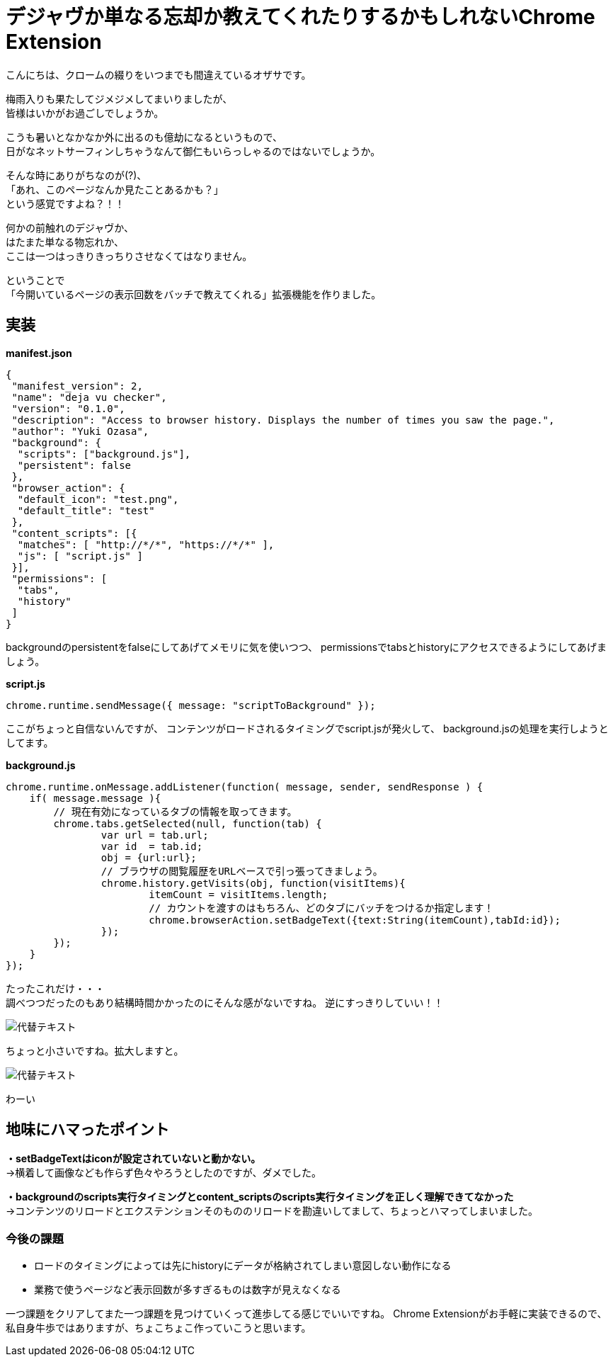 = デジャヴか単なる忘却か教えてくれたりするかもしれないChrome Extension
:published_at: 2017-06-19
:hp-alt-title: I-may-tell-me-whether-it-is-a-Deja-vu-or-easy-oblivion-Chrome-extension
:hp-tags: ozasa,Chrome Extension

こんにちは、クロームの綴りをいつまでも間違えているオザサです。

梅雨入りも果たしてジメジメしてまいりましたが、 +
皆様はいかがお過ごしでしょうか。

こうも暑いとなかなか外に出るのも億劫になるというもので、 +
日がなネットサーフィンしちゃうなんて御仁もいらっしゃるのではないでしょうか。

そんな時にありがちなのが(?)、 +
「あれ、このページなんか見たことあるかも？」 +
という感覚ですよね？！！

何かの前触れのデジャヴか、 +
はたまた単なる物忘れか、 +
ここは一つはっきりきっちりさせなくてはなりません。

ということで +
「今開いているページの表示回数をバッチで教えてくれる」拡張機能を作りました。


## 実装


**manifest.json**

[source,json]
----
{
 "manifest_version": 2,
 "name": "deja vu checker",
 "version": "0.1.0",
 "description": "Access to browser history. Displays the number of times you saw the page.",
 "author": "Yuki Ozasa",
 "background": {
  "scripts": ["background.js"],
  "persistent": false
 },
 "browser_action": {
  "default_icon": "test.png",
  "default_title": "test"
 },
 "content_scripts": [{
  "matches": [ "http://*/*", "https://*/*" ],
  "js": [ "script.js" ]
 }],
 "permissions": [
  "tabs",
  "history"
 ]
}

----
backgroundのpersistentをfalseにしてあげてメモリに気を使いつつ、
permissionsでtabsとhistoryにアクセスできるようにしてあげましょう。

**script.js**

[source,javascript]
----
chrome.runtime.sendMessage({ message: "scriptToBackground" });
----

ここがちょっと自信ないんですが、
コンテンツがロードされるタイミングでscript.jsが発火して、
background.jsの処理を実行しようとしてます。

**background.js**

[source,javascript]
----
chrome.runtime.onMessage.addListener(function( message, sender, sendResponse ) {
    if( message.message ){
        // 現在有効になっているタブの情報を取ってきます。
        chrome.tabs.getSelected(null, function(tab) {
                var url = tab.url;
                var id  = tab.id;
                obj = {url:url};
                // ブラウザの閲覧履歴をURLベースで引っ張ってきましょう。
                chrome.history.getVisits(obj, function(visitItems){
                        itemCount = visitItems.length;
                        // カウントを渡すのはもちろん、どのタブにバッチをつけるか指定します！
                        chrome.browserAction.setBadgeText({text:String(itemCount),tabId:id});
                });
        });
    }
});
----


たったこれだけ・・・ +
調べつつだったのもあり結構時間かかったのにそんな感がないですね。
逆にすっきりしていい！！


image::ozasa/0619-1.png[代替テキスト]

ちょっと小さいですね。拡大しますと。


image::ozasa/0619-2.png[代替テキスト]

わーい


## 地味にハマったポイント
**・setBadgeTextはiconが設定されていないと動かない。** +
→横着して画像なども作らず色々やろうとしたのですが、ダメでした。

**・backgroundのscripts実行タイミングとcontent_scriptsのscripts実行タイミングを正しく理解できてなかった** +
→コンテンツのリロードとエクステンションそのもののリロードを勘違いしてまして、ちょっとハマってしまいました。



### 今後の課題
* ロードのタイミングによっては先にhistoryにデータが格納されてしまい意図しない動作になる
* 業務で使うページなど表示回数が多すぎるものは数字が見えなくなる

一つ課題をクリアしてまた一つ課題を見つけていくって進歩してる感じでいいですね。
Chrome Extensionがお手軽に実装できるので、私自身牛歩ではありますが、ちょこちょこ作っていこうと思います。